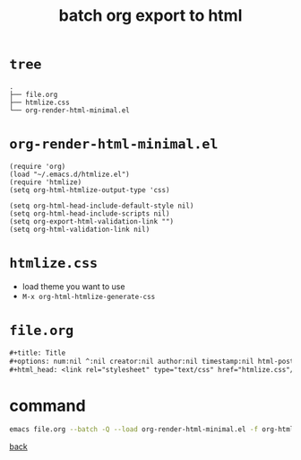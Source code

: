 #+title: batch org export to html
#+options: ^:nil num:nil author:nil email:nil creator:nil timestamp:nil toc:nil 
#+options: html-postamble:nil
#+html_head: <link rel="stylesheet" type="text/css" href="../style.css"/>

* =tree=

#+BEGIN_SRC text
  .
  ├── file.org
  ├── htmlize.css
  └── org-render-html-minimal.el
#+END_SRC

* =org-render-html-minimal.el=

#+BEGIN_SRC elisp
  (require 'org)
  (load "~/.emacs.d/htmlize.el")
  (require 'htmlize)
  (setq org-html-htmlize-output-type 'css)

  (setq org-html-head-include-default-style nil)
  (setq org-html-head-include-scripts nil)
  (setq org-export-html-validation-link "")
  (setq org-html-validation-link nil)
#+END_SRC

* =htmlize.css=

- load theme you want to use
- =M-x org-html-htmlize-generate-css=

* =file.org=

#+BEGIN_SRC org
  ,#+title: Title
  ,#+options: num:nil ^:nil creator:nil author:nil timestamp:nil html-postamble:nil
  ,#+html_head: <link rel="stylesheet" type="text/css" href="htmlize.css"/>
#+END_SRC

* command

#+BEGIN_SRC sh
  emacs file.org --batch -Q --load org-render-html-minimal.el -f org-html-export-to-html --kill
#+END_SRC

[[../guides.html][back]]
